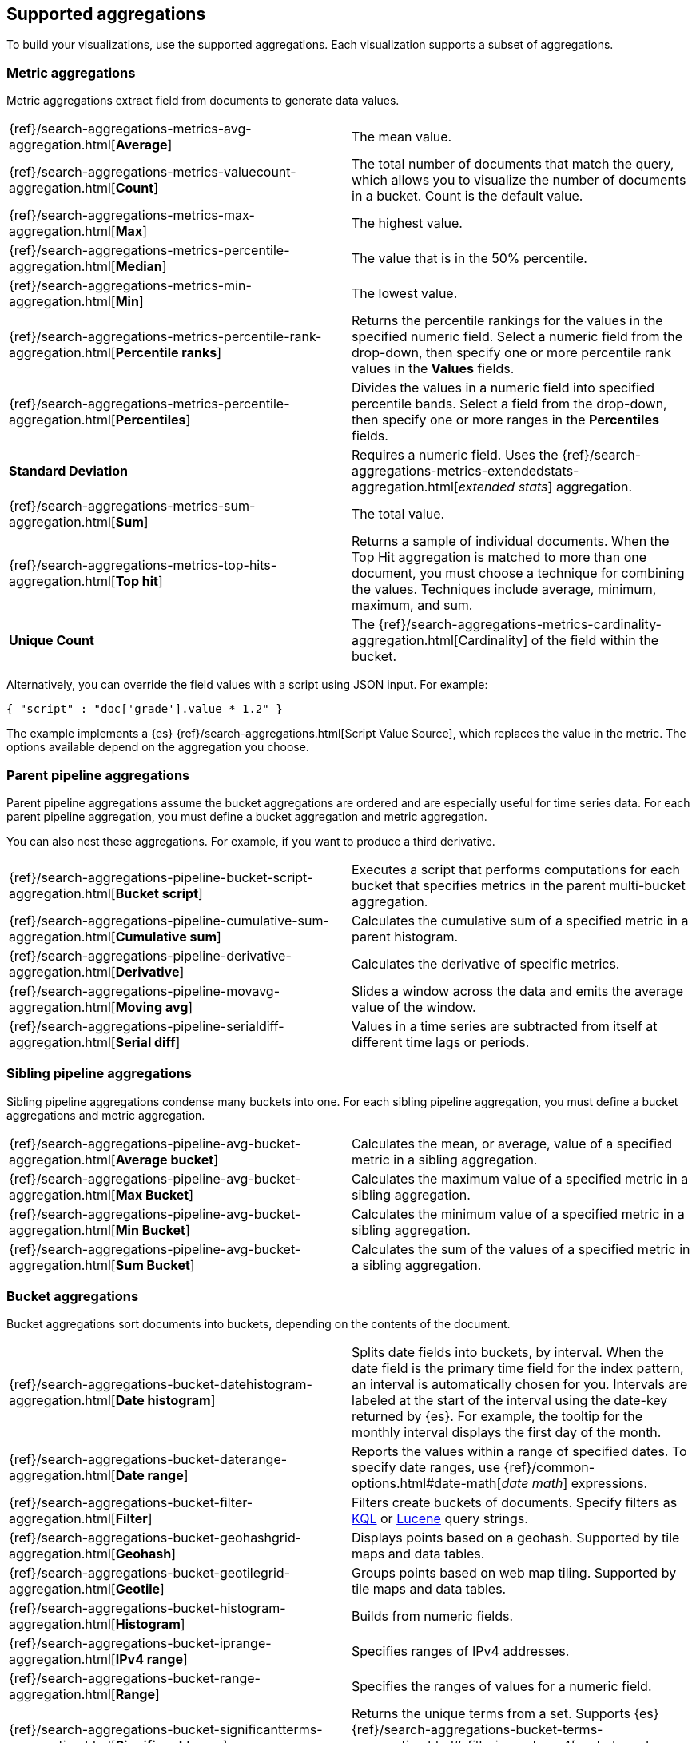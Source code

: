 [[supported-aggregations]]
== Supported aggregations

To build your visualizations, use the supported aggregations. Each visualization supports a subset of aggregations. 

[float]
[[visualize-metric-aggregations]]
=== Metric aggregations

Metric aggregations extract field from documents to generate data values.

[cols="2*"]
|===

| {ref}/search-aggregations-metrics-avg-aggregation.html[*Average*]
 | The mean value.

|{ref}/search-aggregations-metrics-valuecount-aggregation.html[*Count*]
|The total number of documents that match the query, which allows you to visualize the number of documents in a bucket. Count is the default value.

|{ref}/search-aggregations-metrics-max-aggregation.html[*Max*]
|The highest value.

|{ref}/search-aggregations-metrics-percentile-aggregation.html[*Median*]
|The value that is in the 50% percentile.

|{ref}/search-aggregations-metrics-min-aggregation.html[*Min*]
|The lowest value.

|{ref}/search-aggregations-metrics-percentile-rank-aggregation.html[*Percentile ranks*]
|Returns the percentile rankings for the values in the specified numeric field. Select a numeric field from the drop-down, then specify one or more percentile rank values in the *Values* fields.

|{ref}/search-aggregations-metrics-percentile-aggregation.html[*Percentiles*]
|Divides the values in a numeric field into specified percentile bands. Select a field from the drop-down, then specify one or more ranges in the *Percentiles* fields.

|*Standard Deviation*
|Requires a numeric field. Uses the {ref}/search-aggregations-metrics-extendedstats-aggregation.html[_extended stats_] aggregation.

|{ref}/search-aggregations-metrics-sum-aggregation.html[*Sum*]
|The total value.

|{ref}/search-aggregations-metrics-top-hits-aggregation.html[*Top hit*]
|Returns a sample of individual documents. When the Top Hit aggregation is matched to more than one document, you must choose a technique for combining the values. Techniques include average, minimum, maximum, and sum.

|*Unique Count*
|The {ref}/search-aggregations-metrics-cardinality-aggregation.html[Cardinality] of the field within the bucket.
|===

Alternatively, you can override the field values with a script using JSON input. For example:

[source,shell]
{ "script" : "doc['grade'].value * 1.2" }

The example implements a {es} {ref}/search-aggregations.html[Script Value Source], which replaces
the value in the metric. The options available depend on the aggregation you choose.

[float]
[[visualize-parent-pipeline-aggregations]]
=== Parent pipeline aggregations

Parent pipeline aggregations assume the bucket aggregations are ordered and are especially useful for time series data. For each parent pipeline aggregation, you must define a bucket aggregation and metric aggregation.

You can also nest these aggregations. For example, if you want to produce a third derivative.

[cols="2*"]
|===
|{ref}/search-aggregations-pipeline-bucket-script-aggregation.html[*Bucket script*]
|Executes a script that performs computations for each bucket that specifies metrics in the parent multi-bucket aggregation.

|{ref}/search-aggregations-pipeline-cumulative-sum-aggregation.html[*Cumulative sum*]
|Calculates the cumulative sum of a specified metric in a parent histogram.

|{ref}/search-aggregations-pipeline-derivative-aggregation.html[*Derivative*]
|Calculates the derivative of specific metrics.

|{ref}/search-aggregations-pipeline-movavg-aggregation.html[*Moving avg*]
|Slides a window across the data and emits the average value of the window.

|{ref}/search-aggregations-pipeline-serialdiff-aggregation.html[*Serial diff*]
|Values in a time series are subtracted from itself at different time lags or periods.
|===

[float]
[[visualize-sibling-pipeline-aggregations]]
=== Sibling pipeline aggregations

Sibling pipeline aggregations condense many buckets into one. For each sibling pipeline aggregation, you must define a bucket aggregations and metric aggregation.

[cols="2*"]
|===
|{ref}/search-aggregations-pipeline-avg-bucket-aggregation.html[*Average bucket*]
|Calculates the mean, or average, value of a specified metric in a sibling aggregation.

|{ref}/search-aggregations-pipeline-avg-bucket-aggregation.html[*Max Bucket*]
|Calculates the maximum value of a specified metric in a sibling aggregation.

|{ref}/search-aggregations-pipeline-avg-bucket-aggregation.html[*Min Bucket*]
|Calculates the minimum value of a specified metric in a sibling aggregation.

|{ref}/search-aggregations-pipeline-avg-bucket-aggregation.html[*Sum Bucket*]
|Calculates the sum of the values of a specified metric in a sibling aggregation.
|===

[float]
[[visualize-bucket-aggregations]]
=== Bucket aggregations

Bucket aggregations sort documents into buckets, depending on the contents of the document.

[cols="2*"]
|===
|{ref}/search-aggregations-bucket-datehistogram-aggregation.html[*Date histogram*]
|Splits date fields into buckets, by interval. When the date field is the primary time field for the index pattern, an interval is automatically chosen for you. Intervals are labeled at the start of the interval using the date-key returned by {es}. For example, the tooltip for the monthly interval displays the first day of the month.

|{ref}/search-aggregations-bucket-daterange-aggregation.html[*Date range*]
|Reports the values within a range of specified dates. To specify date ranges, use {ref}/common-options.html#date-math[_date math_] expressions.

|{ref}/search-aggregations-bucket-filter-aggregation.html[*Filter*]
|Filters create buckets of documents. Specify filters as <<kuery-query, KQL>> or <<lucene-query, Lucene>> query strings.

|{ref}/search-aggregations-bucket-geohashgrid-aggregation.html[*Geohash*]
|Displays points based on a geohash. Supported by tile maps and data tables. 

|{ref}/search-aggregations-bucket-geotilegrid-aggregation.html[*Geotile*]
|Groups points based on web map tiling. Supported by tile maps and data tables.

|{ref}/search-aggregations-bucket-histogram-aggregation.html[*Histogram*]
|Builds from numeric fields.

|{ref}/search-aggregations-bucket-iprange-aggregation.html[*IPv4 range*]
|Specifies ranges of IPv4 addresses. 

|{ref}/search-aggregations-bucket-range-aggregation.html[*Range*]
|Specifies the ranges of values for a numeric field. 

|{ref}/search-aggregations-bucket-significantterms-aggregation.html[*Significant terms*]
|Returns the unique terms from a set. Supports {es} {ref}/search-aggregations-bucket-terms-aggregation.html#_filtering_values_4[exclude and include patterns].

|{ref}/search-aggregations-bucket-terms-aggregation.html[*Terms*]
|Specifies the top or bottom n values of a specified field to display. The values are ordered by count or a custom metric. Supports {es} {ref}/search-aggregations-bucket-terms-aggregation.html#_filtering_values_4[exclude and include patterns].

|===

{kib} filters string fields with only regular expression patterns, and does not filter numeric fields or match with arrays.

For example:

* You want to exclude the metricbeat process from your visualization of top processes: `metricbeat.*`
* You only want to show processes collecting beats: `.*beat`
* You want to exclude two specific values, the string `"empty"` and `"none"`: `empty|none`

Patterns are case sensitive.
